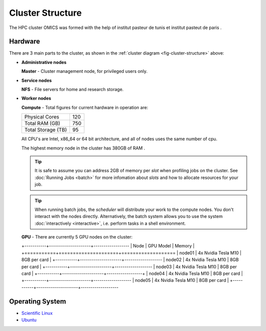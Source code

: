 Cluster Structure
=================

The HPC cluster OMICS was formed with the help of institut pasteur de tunis et institut pasteut de paris . 



.. _structure-hardware:

Hardware
--------

.. _fig-cluster-structure:

.. graphviz:: cluster.dot

There are 3 main parts to the cluster, as shown in the :ref:`cluster diagram <fig-cluster-structure>` above: 

* **Administrative nodes**

  **Master** - Cluster management node, for privileged users only.

* **Service nodes**

  **NFS** - File servers for home and research storage.

* **Worker nodes**

  **Compute** - Total figures for current hardware in operation are:


  +------------------+---------+
  |Physical Cores    | 120     |
  +------------------+---------+
  |Total RAM (GB)    | 750     |
  +------------------+---------+
  |Total Storage (TB)| 95      |
  +------------------+---------+

  All CPU's are Intel, x86_64 or 64 bit architecture, and all of nodes uses the same number of cpu.

  The highest memory node in the cluster has 380GB of RAM .

  .. tip::

     It is safe to assume you can address 2GB of memory per *slot* when profiling jobs on the cluster. See :doc:`Running Jobs <batch>` for more infomation about *slots* and how to allocate resources for your job.

  .. tip::

     When running batch jobs, the *scheduler* will distribute your work to the compute nodes. You don't interact with the nodes directly. Alternatively, the batch system allows you to use the system :doc:`interactively <interactive>`, i.e. perform tasks in a shell environment.

.. _hardware-gpu-nodes:

  **GPU** - There are currently 5 GPU nodes on the cluster:

  +-----------+---------------------+------------------
  | Node      | GPU Model           |     Memory    |
  +===========+=====================+===================
  | node01    | 4x Nvidia Tesla M10 | 8GB per card  |
  +-----------+---------------------+-------------------
  | node02    | 4x Nvidia Tesla M10 | 8GB per card  |
  +-----------+---------------------+-------------------
  | node03    | 4x Nvidia Tesla M10 | 8GB per card  |
  +-----------+---------------------+------------------+
  | node04    | 4x Nvidia Tesla M10 | 8GB per card  |
  +-----------+---------------------+-------------------
  | node05    | 4x Nvidia Tesla M10 | 8GB per card  |
  +-----------+---------------------+-------------------


Operating System
----------------

- `Scientific Linux <http://scientificlinux.org/>`_
- `Ubuntu <https://ubuntu.com>`_


